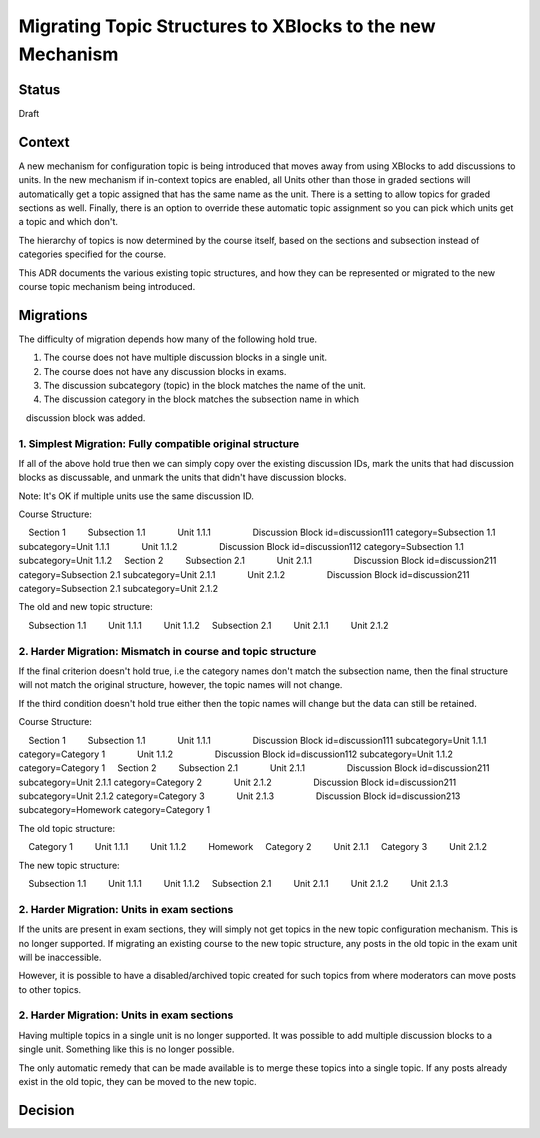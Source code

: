 Migrating Topic Structures to XBlocks to the new Mechanism
==========================================================


Status
------

Draft


Context
-------

A new mechanism for configuration topic is being introduced that moves away
from using XBlocks to add discussions to units. In the new mechanism if
in-context topics are enabled, all Units other than those in graded sections
will automatically get a topic assigned that has the same name as the unit.
There is a setting to allow topics for graded sections as well. Finally, there
is an option to override these automatic topic assignment so you can pick which
units get a topic and which don't.

The hierarchy of topics is now determined by the course itself, based on the
sections and subsection instead of categories specified for the course.

This ADR documents the various existing topic structures, and how they can be
represented or migrated to the new course topic mechanism being introduced.

Migrations
----------

The difficulty of migration depends how many of the following hold true.

1. The course does not have multiple discussion blocks in a single unit.
2. The course does not have any discussion blocks in exams.
3. The discussion subcategory (topic) in the block matches the name of the unit.
4. The discussion category in the block matches the subsection name in which
   discussion block was added.

1. Simplest Migration: Fully compatible original structure
~~~~~~~~~~~~~~~~~~~~~~~~~~~~~~~~~~~~~~~~~~~~~~~~~~~~~~~~~~

If all of the above hold true then we can simply copy over the existing
discussion IDs, mark the units that had discussion blocks as discussable,
and unmark the units that didn't have discussion blocks.

Note: It's OK if multiple units use the same discussion ID.

Course Structure:

.. code-block::

    Section 1
        Subsection 1.1
            Unit 1.1.1
                Discussion Block id=discussion111 category=Subsection 1.1 subcategory=Unit 1.1.1
            Unit 1.1.2
                Discussion Block id=discussion112 category=Subsection 1.1 subcategory=Unit 1.1.2
    Section 2
        Subsection 2.1
            Unit 2.1.1
                Discussion Block id=discussion211 category=Subsection 2.1 subcategory=Unit 2.1.1
            Unit 2.1.2
                Discussion Block id=discussion211 category=Subsection 2.1 subcategory=Unit 2.1.2

The old and new topic structure:

.. code-block::

    Subsection 1.1
        Unit 1.1.1
        Unit 1.1.2
    Subsection 2.1
        Unit 2.1.1
        Unit 2.1.2

2. Harder Migration: Mismatch in course and topic structure
~~~~~~~~~~~~~~~~~~~~~~~~~~~~~~~~~~~~~~~~~~~~~~~~~~~~~~~~~~~

If the final criterion doesn't hold true, i.e the category names don't match
the subsection name, then the final structure will not match the original
structure, however, the topic names will not change.

If the third condition doesn't hold true either then the topic names will
change but the data can still be retained.

Course Structure:

.. code-block::

    Section 1
        Subsection 1.1
            Unit 1.1.1
                Discussion Block id=discussion111 subcategory=Unit 1.1.1 category=Category 1
            Unit 1.1.2
                Discussion Block id=discussion112 subcategory=Unit 1.1.2 category=Category 1
    Section 2
        Subsection 2.1
            Unit 2.1.1
                Discussion Block id=discussion211 subcategory=Unit 2.1.1 category=Category 2
            Unit 2.1.2
                Discussion Block id=discussion211 subcategory=Unit 2.1.2 category=Category 3
            Unit 2.1.3
                Discussion Block id=discussion213 subcategory=Homework category=Category 1

The old topic structure:

.. code-block::

    Category 1
        Unit 1.1.1
        Unit 1.1.2
        Homework
    Category 2
        Unit 2.1.1
    Category 3
        Unit 2.1.2

The new topic structure:

.. code-block::

    Subsection 1.1
        Unit 1.1.1
        Unit 1.1.2
    Subsection 2.1
        Unit 2.1.1
        Unit 2.1.2
        Unit 2.1.3

2. Harder Migration: Units in exam sections
~~~~~~~~~~~~~~~~~~~~~~~~~~~~~~~~~~~~~~~~~~~

If the units are present in exam sections, they will simply not get topics
in the new topic configuration mechanism. This is no longer supported. If
migrating an existing course to the new topic structure, any posts in the old
topic in the exam unit will be inaccessible.

However, it is possible to have a disabled/archived topic created for such
topics from where moderators can move posts to other topics.

2. Harder Migration: Units in exam sections
~~~~~~~~~~~~~~~~~~~~~~~~~~~~~~~~~~~~~~~~~~~

Having multiple topics in a single unit is no longer supported. It was possible
to add multiple discussion blocks to a single unit. Something like this is no
longer possible.

The only automatic remedy that can be made available is to merge these topics
into a single topic. If any posts already exist in the old topic, they can be
moved to the new topic.

Decision
--------

